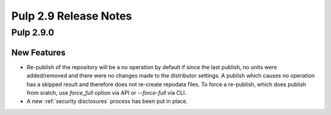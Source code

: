 ======================
Pulp 2.9 Release Notes
======================

Pulp 2.9.0
==========

New Features
------------

* Re-publish of the repository will be a no operation by default if since the last publish, no units
  were added/removed and there were no changes made to the distributor settings. A publish which
  causes no operation has a skipped result and therefore does not re-create repodata files.
  To force a re-publish, which does publish from sratch, use `force_full` option via API or
  `--force-full` via CLI.

* A new :ref:`security disclosures` process has been put in place.
